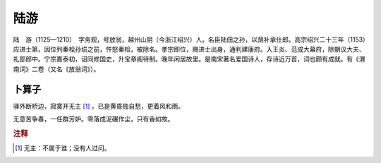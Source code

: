 陆游
=========================

陆　游（1125—1210）　字务观，号放翁，越州山阴（今浙江绍兴）人。名臣陆佃之孙，以荫补承仕郎。高宗绍兴二十三年（1153）应进士第，因位列秦桧孙埙之前，忤怒秦桧，被除名。孝宗即位，赐进士出身，通判建康府。入王炎、范成大幕府，除朝议大夫、礼部郎中。宁宗嘉泰初，诏同修国史，升宝章阁待制。晚年闲居故里。是南宋著名爱国诗人，存诗近万首，词也颇有成就。有《渭南词》二卷（又名《放翁词》）。



卜算子
--------------------


驿外断桥边，寂寞开无主 [#]_    。已是黄昏独自愁，更着风和雨。

无意苦争春，一任群芳妒。零落成泥碾作尘，只有香如故。


.. rubric:: 注释

.. [#] 无主：不属于谁；没有人过问。




